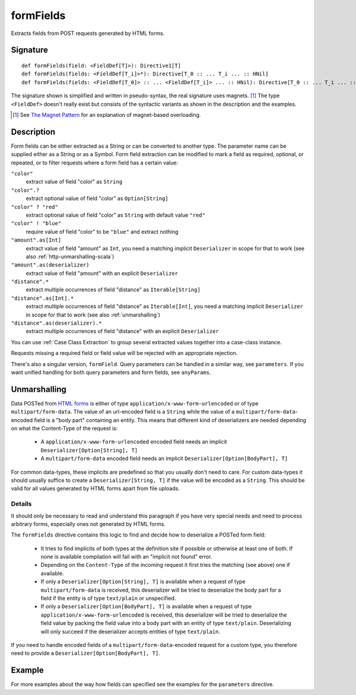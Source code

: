 .. _-formFields-:

formFields
==========

Extracts fields from POST requests generated by HTML forms.

Signature
---------

::

    def formFields(field: <FieldDef[T]>): Directive1[T]
    def formFields(fields: <FieldDef[T_i]>*): Directive[T_0 :: ... T_i ... :: HNil]
    def formFields(fields: <FieldDef[T_0]> :: ... <FieldDef[T_i]> ... :: HNil): Directive[T_0 :: ... T_i ... :: HNil]

The signature shown is simplified and written in pseudo-syntax, the real signature uses magnets. [1]_ The type
``<FieldDef>`` doesn't really exist but consists of the syntactic variants as shown in the description and the examples.

.. [1] See `The Magnet Pattern`_ for an explanation of magnet-based overloading.
.. _`The Magnet Pattern`: http://spray.io/blog/2012-12-13-the-magnet-pattern/

Description
-----------

Form fields can be either extracted as a String or can be converted to another type. The parameter name
can be supplied either as a String or as a Symbol. Form field extraction can be modified to mark a field
as required, optional, or repeated, or to filter requests where a form field has a certain value:

``"color"``
    extract value of field "color" as ``String``
``"color".?``
    extract optional value of field "color" as ``Option[String]``
``"color" ? "red"``
    extract optional value of field "color" as ``String`` with default value ``"red"``
``"color" ! "blue"``
    require value of field "color" to be ``"blue"`` and extract nothing
``"amount".as[Int]``
    extract value of field "amount" as ``Int``, you need a matching implicit ``Deserializer`` in scope for that to work
    (see also :ref:`http-unmarshalling-scala`)
``"amount".as(deserializer)``
    extract value of field "amount" with an explicit ``Deserializer``
``"distance".*``
    extract multiple occurrences of field "distance" as ``Iterable[String]``
``"distance".as[Int].*``
    extract multiple occurrences of field "distance" as ``Iterable[Int]``, you need a matching implicit ``Deserializer`` in scope for that to work
    (see also :ref:`unmarshalling`)
``"distance".as(deserializer).*``
    extract multiple occurrences of field "distance" with an explicit ``Deserializer``

You can use :ref:`Case Class Extraction` to group several extracted values together into a case-class
instance.

Requests missing a required field or field value will be rejected with an appropriate rejection.

There's also a singular version, ``formField``. Query parameters can be handled in a similar way, see ``parameters``. If
you want unified handling for both query parameters and form fields, see ``anyParams``.

Unmarshalling
-------------

Data POSTed from `HTML forms`_ is either of type ``application/x-www-form-urlencoded`` or of type
``multipart/form-data``. The value of an url-encoded field is a ``String`` while the value of a
``multipart/form-data``-encoded field is a "body part" containing an entity. This means that different kind of deserializers are needed depending
on what the Content-Type of the request is:

 - A ``application/x-www-form-urlencoded`` encoded field needs an implicit ``Deserializer[Option[String], T]``
 - A ``multipart/form-data`` encoded field needs an implicit ``Deserializer[Option[BodyPart], T]``

For common data-types, these implicits are predefined so that you usually don't need to care. For custom data-types it
should usually suffice to create a ``Deserializer[String, T]`` if the value will be encoded as a ``String``.
This should be valid for all values generated by HTML forms apart from file uploads.

Details
.......

It should only be necessary to read and understand this paragraph if you have very special needs and need to process
arbitrary forms, especially ones not generated by HTML forms.

The ``formFields`` directive contains this logic to find and decide how to deserialize a POSTed form field:

 - It tries to find implicits of both types at the definition site if possible or otherwise at least one of both. If
   none is available compilation will fail with an "implicit not found" error.
 - Depending on the ``Content-Type`` of the incoming request it first tries the matching (see above) one if available.
 - If only a ``Deserializer[Option[String], T]`` is available when a request of type ``multipart/form-data`` is
   received, this deserializer will be tried to deserialize the body part for a field if the entity is of type
   ``text/plain`` or unspecified.
 - If only a ``Deserializer[Option[BodyPart], T]`` is available when a request of type
   ``application/x-www-form-urlencoded`` is received, this deserializer will be tried to deserialize the field value by
   packing the field value into a body part with an entity of type ``text/plain``. Deserializing will only succeed if
   the deserializer accepts entities of type ``text/plain``.

If you need to handle encoded fields of a ``multipart/form-data``-encoded request for a custom type, you therefore need
to provide a ``Deserializer[Option[BodyPart], T]``.

.. _HTML forms: http://www.w3.org/TR/html401/interact/forms.html#h-17.13.4


Example
-------

.. includecode2:: ../../../../code/docs/http/scaladsl/server/directives/FormFieldDirectivesExamplesSpec.scala
   :snippet: formFields

For more examples about the way how fields can specified see the examples for the ``parameters`` directive.
